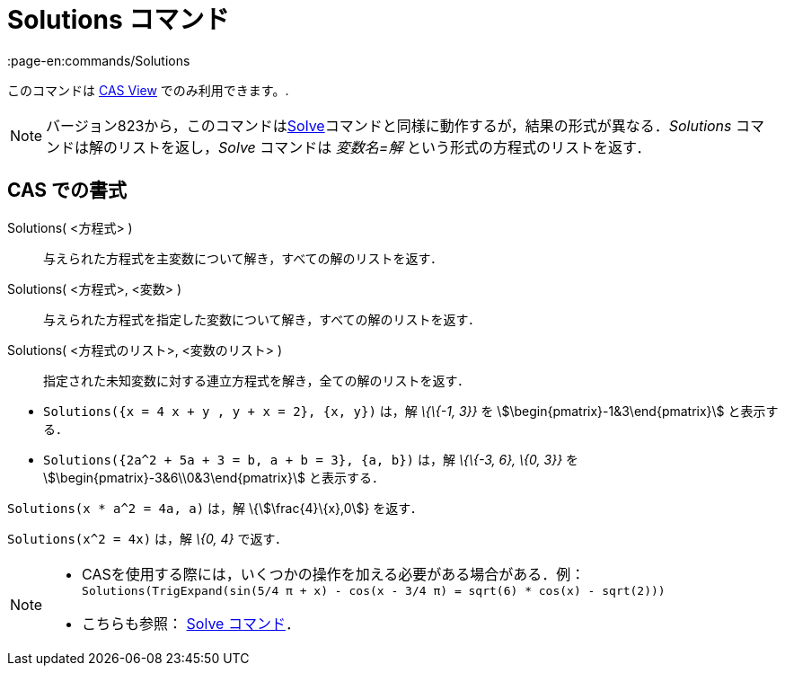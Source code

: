 = Solutions コマンド
:page-en:commands/Solutions
ifdef::env-github[:imagesdir: /ja/modules/ROOT/assets/images]

このコマンドは xref:/s_index_php?title=CAS_View_action=edit_redlink=1.adoc[CAS View] でのみ利用できます。.

[NOTE]
====

バージョン823から，このコマンドはxref:/commands/Solve.adoc[Solve]コマンドと同様に動作するが，結果の形式が異なる．_Solutions_
コマンドは解のリストを返し，_Solve_ コマンドは _変数名=解_ という形式の方程式のリストを返す．

====

== CAS での書式

Solutions( <方程式> )::
  与えられた方程式を主変数について解き，すべての解のリストを返す．
Solutions( <方程式>, <変数> )::
  与えられた方程式を指定した変数について解き，すべての解のリストを返す．
Solutions( <方程式のリスト>, <変数のリスト> )::
  指定された未知変数に対する連立方程式を解き，全ての解のリストを返す．

[EXAMPLE]
====

* `++Solutions({x = 4 x + y , y + x = 2}, {x, y})++` は，解 _\{\{-1, 3}}_ を stem:[\begin{pmatrix}-1&3\end{pmatrix}]
と表示する．
* `++Solutions({2a^2 + 5a + 3 = b, a + b = 3}, {a, b})++` は，解 _\{\{-3, 6}, \{0, 3}}_ を
stem:[\begin{pmatrix}-3&6\\0&3\end{pmatrix}] と表示する．

====

[EXAMPLE]
====

`++Solutions(x * a^2 = 4a, a)++` は，解 \{stem:[\frac{4}\{x},0]} を返す．

====

[EXAMPLE]
====

`++Solutions(x^2 = 4x)++` は，解 _\{0, 4}_ で返す．

====

[NOTE]
====

* CASを使用する際には，いくつかの操作を加える必要がある場合がある．例：`++ Solutions(TrigExpand(sin(5/4 π + x) - cos(x - 3/4 π) = sqrt(6) * cos(x) - sqrt(2))) ++`
* こちらも参照： xref:/commands/Solve.adoc[Solve コマンド]．

====
